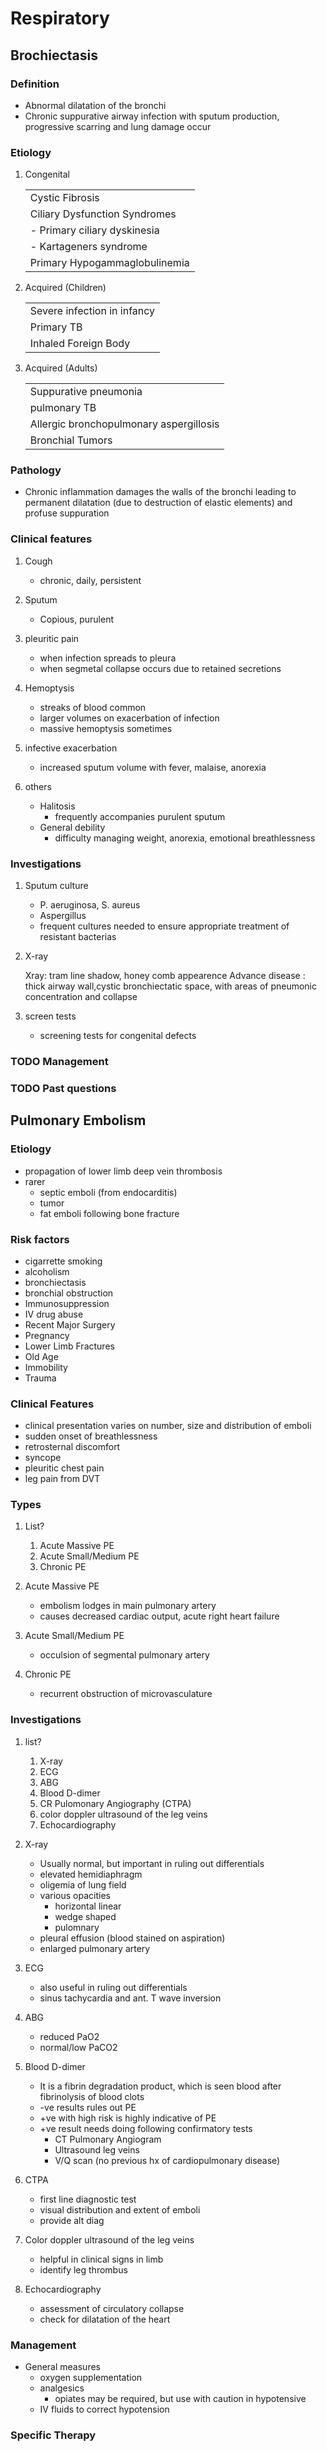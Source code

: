 * Respiratory
** Brochiectasis
*** Definition
- Abnormal dilatation of the bronchi
- Chronic suppurative airway infection with sputum production, progressive scarring and lung damage occur
*** Etiology 
**** Congenital                              
|-----------------------------------------|
| Cystic Fibrosis                         |
| Ciliary Dysfunction Syndromes           |
| - Primary ciliary dyskinesia            |
| - Kartageners syndrome                  |
| Primary Hypogammaglobulinemia           |
|-----------------------------------------|
**** Acquired (Children)                     
|-----------------------------------------|
| Severe infection in infancy             |
| Primary TB                              |
| Inhaled Foreign Body                    |
|-----------------------------------------|
****  Acquired (Adults)                       
|-----------------------------------------|
| Suppurative pneumonia                   |
| pulmonary TB                            |
| Allergic bronchopulmonary aspergillosis |
| Bronchial Tumors                        |
|-----------------------------------------|
*** Pathology
- Chronic inflammation damages the walls of the bronchi leading to permanent dilatation (due to destruction of elastic elements) and profuse suppuration
*** Clinical features 
**** Cough
  - chronic, daily, persistent
**** Sputum
  - Copious, purulent
**** pleuritic pain
    - when infection spreads to pleura
    - when segmetal collapse occurs due to retained secretions
**** Hemoptysis
    - streaks of blood common
    - larger volumes on exacerbation of infection
    - massive hemoptysis sometimes
**** infective exacerbation
    - increased sputum volume with fever, malaise, anorexia
**** others
    - Halitosis
      - frequently accompanies purulent sputum
    - General debility
      - difficulty managing weight, anorexia, emotional breathlessness
*** Investigations 
**** Sputum culture
  - P. aeruginosa, S. aureus
  - Aspergillus
  - frequent cultures needed to ensure appropriate treatment of resistant bacterias
**** X-ray
Xray: tram line shadow, honey comb appearence
Advance disease : thick airway wall,cystic bronchiectatic space, with areas of pneumonic concentration and collapse
**** screen tests 
- screening tests for congenital defects
*** TODO Management  
*** TODO Past questions 
** Pulmonary Embolism 
*** Etiology
- propagation of lower limb deep vein thrombosis
- rarer
  - septic emboli (from endocarditis)
  - tumor
  - fat emboli following bone fracture
*** Risk factors 
- cigarrette smoking
- alcoholism
- bronchiectasis
- bronchial obstruction
- Immunosuppression
- IV drug abuse
- Recent Major Surgery
- Pregnancy
- Lower Limb Fractures
- Old Age
- Immobility
- Trauma
*** Clinical Features
- clinical presentation varies on number, size and distribution of emboli
- sudden onset of breathlessness
- retrosternal discomfort
- syncope
- pleuritic chest pain
- leg pain from DVT
*** Types
**** List?
1. Acute Massive PE
2. Acute Small/Medium PE
3. Chronic PE
**** Acute Massive PE
   - embolism lodges in main pulmonary artery
   - causes decreased cardiac output, acute right heart failure
**** Acute Small/Medium PE
   - occulsion of segmental pulmonary artery
**** Chronic PE
   - recurrent obstruction of microvasculature 
*** Investigations  
**** list?
1. X-ray
2. ECG
3. ABG
4. Blood D-dimer
5. CR Pulomonary Angiography (CTPA)
6. color doppler ultrasound of the leg veins
7. Echocardiography

**** X-ray 
  - Usually normal, but important in ruling out differentials
  - elevated hemidiaphragm
  - oligemia of lung field
  - various opacities
    - horizontal linear
    - wedge shaped
    - pulomnary 
  - pleural effusion (blood stained on aspiration)
  - enlarged pulmonary artery
**** ECG 
  - also useful in ruling out differentials
  - sinus tachycardia and ant. T wave inversion
**** ABG
  - reduced PaO2
  - normal/low PaCO2
**** Blood D-dimer
    - It is a fibrin degradation product, which is seen blood after fibrinolysis of blood clots
    - -ve results rules out PE
    - +ve with high risk is highly indicative of PE
    - +ve result needs doing following confirmatory tests
      - CT Pulmonary Angiogram
      - Ultrasound leg veins
      - V/Q scan (no previous hx of cardiopulmonary disease)
**** CTPA
    - first line diagnostic test
    - visual distribution and extent of emboli
    - provide alt diag
**** Color doppler ultrasound of the leg veins
    - helpful in clinical signs in limb
    - identify leg thrombus
**** Echocardiography
    - assessment of circulatory collapse
    - check for dilatation of the heart 
*** Management
+ General measures
  - oxygen supplementation
  - analgesics
    * opiates may be required, but use with caution in hypotensive
  - IV fluids to correct hypotension
*** Specific Therapy
**** components?
1. anticoagulation
2. thrombolysis
3. surgical
**** Anticoagulation
     * heparin 
       use until INR > 2
     * warfarin 
       use to achieve INR of 2-3
       contraindicated in pregnancy
**** Thrombolysis
     * acute massive PE with cardiogenic shock 
     * RV dysfunction
     * includes streptokinase, urokinase
**** Surgical
     * venacaval filters for recurrent PE, or patients under anticoagulants

*** Differentials
1. MI
2. pericardial tamponade
3. aortic dissection
4. pneumonia
5. pneumothorax
6. pulmonary hypotension 
** Cor Pulmonale
*** Definition 
Right ventricular enlargement with or without right ventricular failure due to pulmonary parenchymal disease, chest wall disease or disease of pulmonary vasculature without any cardiac disease
*** Etiology
1. Lung disease
   * asthma
   * copd
   * bronchiectasis
   * pulmonary fibrosis
2. Pulmonary Vascular Disease
   * pulmonary emboli
   * pulmonary vasculitis
   * primary pulmonary hypertension
   * ARDS
3. Thoracic Cage Abnormalities
   * kyphosis
   * scoliosis
4. Neuromuscular Disease
   * myaesthenia gravis
   * polio
5. Hypoventilation
   * sleep apnea
   * cerebrovascular diseases
*** Clinical Features 
**** Symptoms
  1. dyspnea
  2. fatigue
  3. syncope
**** signs
  1. cyanosis
  2. tachycardia
  3. raised jvp
  4. right ventricular heave
     * loud P2
     * pansystolic murmur
     * early diastolic  graham steele murmur
     * hepatomegaly and edema if in failure 
*** Investigation 
**** list?
1. CBC
2. ABG
3. Chest x ray
4. ECG
**** CBC
   - increased Hb and hematocrit
**** ABG
   hypoxia with(out) hypercapnia
**** Chest X Ray
   - enlarged right atrium and ventricle
   - prominent pulmonary arteries
**** ECG
   - P pulmonale
   - right axis deviation
   - right ventricular hypertrophy
*** Management 
- treat the underlying cause
- treat respiratory failure
- treat cardiac failure with diuretics (furosemide)
*** TODO Differentials
** TODO Interstitial Lung Disease (Diffuse Parenchymal Lung Disease)  
*** TODO Definition 
*** TODO Etiology
*** TODO Clinical Features
*** TODO Investigations
*** TODO Management
** TODO Lung tumors
** COPD
*** Definition 
- preventable and treatable disease characterized by persistent airflow limitation that is usually progressive and associated with enhanced chronic inflammatory response in the airways and the lungs to noxious particles or gases. Includes chronic bronchitis and emphysema

*** chronic bronchitis 
cough and sputum for at least 3 consecutive months in each of 2 consecutive years

*** Emphysema?  
Abnormal permanent enlargement of airspaces to the terminal bronchioles 

*** Clinical Features  

**** symptoms
  - cough
  - sputum
  - breathlessness worsened with exertion
  - edema 
  - morning headaches (due to hypercapnia)

**** signs
  - pulmonary 
    1. Related to CO2 retention
       * central cyanosis
       * flapping tremors
       * bounding pulse
       * warm peripheries
    2. features of cor pulmonale (RVF + pulmonary HTN)
       * peripheral edema
       * raised jvp
       * right ventricular heave  
*** Investigations 
**** list?
1. chest x ray
2. ABG (hypercapnia and hypoxia)
3. CBC (increased Hb, Decreased PCV)
4. PFT
5. ECG

**** Chest X-ray
   * increased AP diameter 
   * hyperinflation
   * large central pulmonary arteries
   * Decreased peripheral vascular markings
   * Bulla
   * Tender heart shadow
**** PFT
   * definitive diagnosis when post post bronchodilator FEV1/FVC < 70%
   * post bronchodilator FEV1 used to grade severity
   * incomplete improvement with brochodilators in contrast to asthma (<12%)
**** ECG
   * right atrial and ventricular hypertrophy
   * poor regression of R wave
*** Differentials  
1. pneumonia
2. Upper airway obstruction
3. left ventricular failure
4. pulmonary embolism
5. lung cancer
6. chronic asthma
7. tb
8. bronchiectasis
9. CCF
*** Management  
**** Non pharmacological
   - smoking cessation
   - use of domiciliary oxygen
     * criteria => PaO2 < 55 mmHg or SaO2 < 88%
   - influenza and pneumococcal vaccination
   - dietary changes to address malnutrition and obesity
   - encourage excercise 
**** Pharmacological
   - anticholinergics => ipratropium
   - SABA => albuterol
   - inhaled steroids
   - LABA => salmeterol
   - treatment of coexisting infections with azithromycin, IV ceftriaxone
**** Surgery 
   - lung volume reduction in select cases such isolated bullous disease or recurrent pneumothorax 
*** Complications 
1. cor pulmonale
2. acute exacerbation
3. respiratory failure
4. pneumothorax
5. mental status deterioration
6. osteoporosis
7. renal failure
** Asthma
*** Definition
chronic inflammatory disorder of the airways associated with airway hyper-responsiveness that leads to recurrent episodes of wheezing, breathlessness, chest tightedness and coughing, particularly at night and in the early morning 
*** Characteristics  
1. Airway hyperresponsiveness
2. Inflammatory hyperreactivity
3. Reversibility
4. Mucosal inflammation
5. bronchial musculature constriction and hypertrophy
6. excessive mucus secretions and plugging
*** Precipitating factors
1. Genetics
2. Allergens eg. house dust, mites and dander
3. environmental conditions, cold air, air pollution
4. occupational exposure to industrial chemicals, drugs, metals, dusts
5. Infections
6. Excercise
7. Emotional load
*** Clinical features
 - recurrent wheezing
 - chest tightness
 - breathlessness
 - cough
 - mucoid sputum
 - worse symptoms at night
 - prolonged expiratory phase of respiration
 - increased use of respiratory muscles
*** Investigations  
**** Pulmonary function test
   - used with appropriate clinical symptoms to make definite diagnosis
   - findings
     * FEV > 12% (and 200 mL) increase with bronchodilators
     * > 20% diurnal variation on > 3 days a week for 2 weeks on PEF diary
     * FEV > 15% decrease after 6 min excercise
**** Chest X-ray
   - usually normal and used to rule of out pneumonia, pneumothorax, CHF
   - may show hyperinflation, lobar collapse
**** ABG and Peak Expiratory Flow
   - initial test for acute exacerbation 
**** Additional tests
   - CBC :: increased eosinophils
   - increaesd ige :: give anti-IgE meds (omalizumab)
   - skin prick tests
   - stimulation challenge test :: excercise, cold, histamine,
   - ECG :: to rule out RVH, cor pulmonale 

*** Differentials 
1. Upper airway obstruction (tumor, vocal cord, paralysis, orolaryngeal edema)
2. endobronchial disease (eg. foreign body aspiration, neoplasm, bronchial stenosis)
3. Left ventricular failure
4. Carcinoid tumors
5. recurrent pulmonary emboli
6. COPD
7. eosinophilic pneumonias
8. systemic vasculitis
*** Complications 
1. Bronchiectasis
2. Cor pulmonale
3. Pneumothorax
4. Arrythmias
5. Respiratory Failure
6. Atelectasis
*** Management
**** list
1. Patient Education
2. Avoidance of precipitating factors
3. Target of treatment
   - daytime symptoms less than 2 times a week
   - no night symptoms
   - no exacerbations
   - normal lung functions
   - no limitation on activities
4. Stepwise approach
**** Stepwise approach
***** Step I 
   \to occasional use of Short Acting beta agonist (SABA)
     - for patients with mild intermittent symptoms  
     - Albuterol
     - Pirbuterol
     - Levalbuterol
***** Step II 
   \to SABA + Inhaled Corticosteroids (ICS)
     Introduction of regular preventer therapy
     - low dose ICS for initial long term control
     - beclomethasone, budesonide, fluinisonide fluticasone
     - indicated in:
       + has experienced exacerbation of asthma in last 2 years
       + uses beta agonists > 3 times a week
       + reports symp > 3 times a week
       + awakened by asthma one night per week
     - less effective alternates to ICS (chromones, leukotriene receptor antagonist, theophyllines) 
***** Step III 
\to SABA + ICS + LABA
     - if patient remains poorly controlled despite regular use of ICS, consider add on therapy
     - Add LABA such as formetorol, salmeterol
***** Step IV 
\to Addition of fourth drug if poor control on moderate ICS with add on therapy
     - nasal glucocorticoid
     - leukotriene receptor antagonist
     - theophyllines
     - long acting muscarinic agents
     - slow release beta agonists
***** Step V 
\to continuous or frequent use of oral glucocorticoids
     - prednisolone thearpy in the lowest dose possible
     - single dose in the morning
***** step down
     - once under control, dose of oral or inhaled steroid must be titrated to lowest possible dose under which symptoms are under control 

** TODO Status Asthmaticus
** Pneumonia
*** Definition
- acute respiratory illness associated with recently developed radiological pulomonary shadowing that may be segmental, lobar, multilobar 
*** Classification 
**** By site
  * lobar => localized, with whole of one or more lobes affected
  * bronchopneumonia => diffuse, primarily affect the lobules of the lung 
**** etiology
  * bacterial
  * viral
  * protozoal
  * atypical
  * chemical
  * radiotherapy
**** basis of acquisition
  * community acquired
  * hospital acquired
  * aspiration
  * immuno-compromised

*** Community Acquired Pneumonia
**** TODO Definition
**** clinical features
***** symptoms
  - cough
    * characteristically short, painful, dry at first
    * later becomes productive and may become rusty
  - fever
    * temperature rises in a few hours, associated with chills and rigor
  - pleuritic chest pain
    * aggravated by coughing, deep breathing or moving
    * occasionally referred to shoulder or ant. abd. wall
  - confusion
  - others
    * malaise
    * anorexia
    * dyspnea
***** signs
****** general
    * pyrexia, tachycardia, tachypnea
    * hypotension and confusion
    * upper abd. tenderness in lower lobar pneumonia
    * cyanosis
****** pulmonary
    * within 24 hours
      + decreased respiratory movements
      + pleural rub on affected side
      + fine crepitations
****** on 2nd/3rd day: appearance of signs of consolidation
      + decreased movement of affected side of chest
      + increased vocal fremitus
      + dull note over consolidated area
      + bronchial breath sounds
      + increased vocal resonance
****** in the resolution phase
      + coarse crepitations
      + parapneumonic pleural effusion
      + x-ray findings of pleural effusion
      + stony dullness  on percussion
**** curb65 scoring  
***** CURB65 Score
\to (1 pt for each feature)
    + Confusion
    + Urea > 7 mmol/L
    + Respiratory Rate > 30/min
    + Blood pressure (systolic < 90mmHg or diastolic < 60mmHg)
    + Age > 65 years
***** Interpretation
      - If score is
        1. 0 or 1 :: likely suitable for home treatment
        2. 2      :: Consider hospital treatment (short stay inpatient or hospital supervised outpatient)
        3. 3 of more :: manage in hospital as severe pneumonia and assess for ICU if 4-5
**** Differentials
1. Pulmonary infarction
2. Pulmonary, pleural tb
3. Pulomary edema (can be unilateral)
4. pulmonary eosinophilia
5. malignancy (brochoalveolar cell carcinoma)
**** Management 
- Oxygen
  + administer to all patients with :: tachypnea, hypoxemia, hypotension, acidosis
  + high concentration (>35%), preferably humidified
  + Continuous Positive Airway Pressure :: if high conc O2 don't work
- Fluid Therapy
  + consider in severe illness
- Antiobiotic treatment
  + Uncomplicated CAP :: Amoxicillin 500 mg, 3 times a day orally
  + Severe CAP :: Clairithromycin 500 mg twice a day IV / Erythromycin 500 mg 4 times IV
   : plus co-amoxiclav 1.2g 3 times a day IV/ ceftriaxone 1-2g dailyIV/ cefuroxime 1.5g 3 times a day IV
   : plus Amoxicillin 1 g 4 times IV daily
   : plus flucloxacillin 2g 4 times daily IV
- Treatment of pleuritic pain
  + import to allow patient to cough and breathe normally
  + simple analgesia with NSAIDs 
- physiotherapy
**** Investigation
- Blood
  - CBC 
  - Urea and electrolytes
  - LFT
  - ESR
  - Blood culture
- Sputum
- Oropharynx swab
- Urine
- Chest X-ray
  - lobar consolidation with parapneumonic effusion
- thoracocentesis  
**** Risk factors 
1) cigarrete smoking
2) URTI
3) Alcohol
4) Glucocorticoid therapy
5) Old age
6) HIV
7) Indoor air pollution
**** Indications to refer to ICU
1. CURB65 of 4-5
2. persistent hypoxia
3. progressive hypercapnia
4. severe acidosis
5. circulatory shock
6. reduced consciousness
** Tuberculosis
*** risk factors 
**** pt. related
1. age (children > adults > elderly)
2. first gen immigrants from high prevalence regions
3. close contacts of pt. with smear +ve pulmonary TB
4. overcrowding
5. chest radiographic evidence of self healed TB
6. primary infection < 1 year prev.
7. smoking 
**** associated diseases
1. immunosuppresion (HIV, Anti-TNF therapy, corticosteroids, cytotoxic agents)
2. malignancy (lymphoma and leukemia)
3. type I DM
4. chronic renal failure
5. silicosis
6. GI diseases assoc. w/ malnutrition
7. deficiency of Vit A or Vit D
8. recent measles 
*** primary pulmonary Tb 

**** definition 
infection of a previously uninfected (tuberculin -ve)
**** features 
***** components?
- infection (4-8 weeks)
- Disease
- Hypersensitivity 
***** infection 
- influenza like
- primary complex
- skin test conversion 
***** 
**** findings 
- results from an initial infection with tubercle bacili
- localised to middle and lower lung zones
- lesion usually peripheral and assoc w/ hilar or paratracheal lymph node enlargement
- lesion heals spontaneously and may later be seen as a small calcified nodule \to ghon's lesions
- ghon's complex \to ghon's focus + Hilar LN 
[[https://oncohemakey.com/wp-content/uploads/2016/08/C4-FF3.gif]]
**** progression to clinical illness?  
- clinical illness develops in immunocompromised pt.
- pleural effusion \to tubercular empyema
- necrosis and acute cavitation of the primary lesion \to progressive primary TB
- bloodstream dissemination
**** natural history 
|---------------------+---------------------------------------------------------|
| Time from infection | manifestations                                          |
|---------------------+---------------------------------------------------------|
| 3-8 weeks           | primary complex, +ve tuberculin test                    |
| 3-6 months          | meningeal, miliary and pleural disease                  |
| Up to 3 years       | GI, bone, and joint, and lymph node disease             |
| Around 8 years      | Renal Tract Disease                                     |
| From 3 years onward | Post primary desease due to reactivation or reinfection |
|---------------------+---------------------------------------------------------|
*** post primary pulmonary tb  

**** definition 
- exogenous ('new'infection) or endogenous (reactivation of a dormant primary lesion) infection in a person who has been sensitized by earlier exposure
- characteristically occures in the apex of an upper lobe \to O_{2} tension favors survival of the strictly aerobic organism like ours truly M. tb 
**** clinical features  
1. majority \to asymp
2. early tb \to nonspecific \to fever, night sweats, weight loss, anorexia and lethargy
3. cough with purulent sputum assoc. w/ hemoptysis
4. pleuritic chest pain \to seen in pt. w/ subpleural lesions  

**** systemic presentation of extrapulmonary tb 

***** pic
https://img.grepmed.com/uploads/5278/infectiousdiseases-symptoms-tuberculosis-diagnosis-extrapulmonary-original.jpeg

**** Diagnosis 

***** specimen
1. Pulmonary 
   - sputum (induce with hypertonic saline if pt. not expectorating)
   - bronchoscopy with washing or Bronchoalveolar Lavage (BAL)
   - Gastric washing (for kids)
2. Extrapulmonary 
   - fluid examination \to
     + cerebrospinal
     + ascitic
     + pleural
     + pericardial
     + jt
   - tissue biopsy \to bone marrow, liver 
***** diagnostic tests
- tuberculin skin test
- stains
  - ziehl-neelsen
  - auramine fluorescence
- nucleic acid amplification \to PCR
- Culture
  - Solid media (lol) \to L{\"o}wenstein-jensen
  - liquid media (hehe) \to MGIT
- Pleural fluid \to adenosine deaminase
***** baseline blood tests
 - CBC
 - CRP
 - ESR
 - Urea
 - Electrolytes
 

